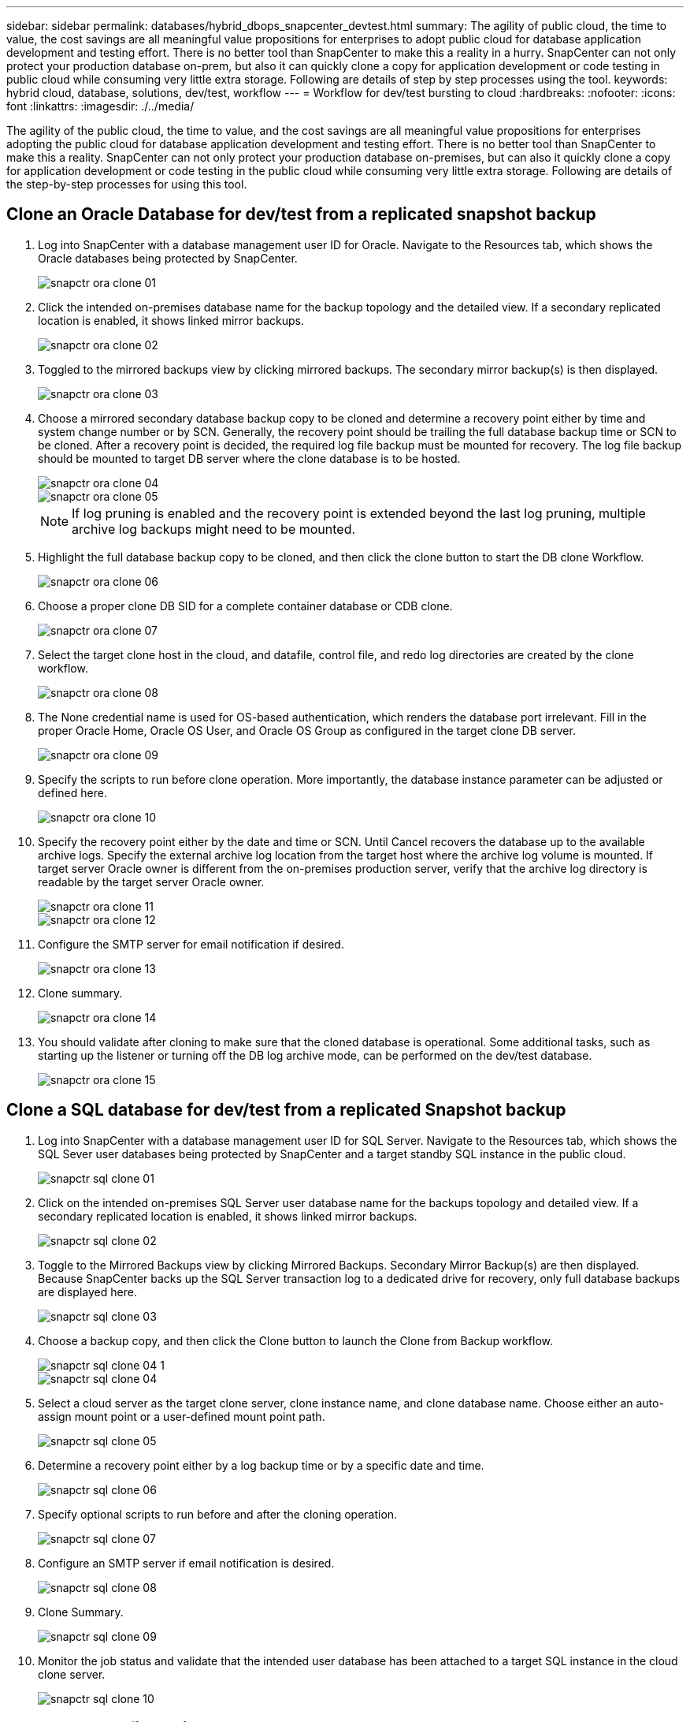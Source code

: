 ---
sidebar: sidebar
permalink: databases/hybrid_dbops_snapcenter_devtest.html
summary: The agility of public cloud, the time to value, the cost savings are all meaningful value propositions for enterprises to adopt public cloud for database application development and testing effort. There is no better tool than SnapCenter to make this a reality in a hurry. SnapCenter can not only protect your production database on-prem, but also it can quickly clone a copy for application development or code testing in public cloud while consuming very little extra storage. Following are details of step by step processes using the tool.
keywords: hybrid cloud, database, solutions, dev/test, workflow
---
= Workflow for dev/test bursting to cloud
:hardbreaks:
:nofooter:
:icons: font
:linkattrs:
:imagesdir: ./../media/

[.lead]
The agility of the public cloud, the time to value, and the cost savings are all meaningful value propositions for enterprises adopting the public cloud for database application development and testing effort. There is no better tool than SnapCenter to make this a reality. SnapCenter can not only protect your production database on-premises, but can also it quickly clone a copy for application development or code testing in the public cloud while consuming very little extra storage. Following are details of the step-by-step processes for using this tool.

== Clone an Oracle Database for dev/test from a replicated snapshot backup

. Log into SnapCenter with a database management user ID for Oracle. Navigate to the Resources tab, which shows the Oracle databases being protected by SnapCenter.
+
image::snapctr_ora_clone_01.PNG[]

. Click the intended on-premises database name for the backup topology and the detailed view. If a secondary replicated location is enabled, it shows linked mirror backups.
+
image::snapctr_ora_clone_02.PNG[]

. Toggled to the mirrored backups view by clicking mirrored backups. The secondary mirror backup(s) is then displayed.
+
image::snapctr_ora_clone_03.PNG[]

. Choose a mirrored secondary database backup copy to be cloned and determine a recovery point either by time and system change number or by SCN. Generally, the recovery point should be trailing the full database backup time or SCN to be cloned. After a recovery point is decided, the required log file backup must be mounted for recovery. The log file backup should be mounted to target DB server where the clone database is to be hosted.
+
image::snapctr_ora_clone_04.PNG[]
+
image::snapctr_ora_clone_05.PNG[]
+
[NOTE]
If log pruning is enabled and the recovery point is extended beyond the last log pruning, multiple archive log backups might need to be mounted.

. Highlight the full database backup copy to be cloned, and then click the clone button to start the DB clone Workflow.
+
image::snapctr_ora_clone_06.PNG[]

. Choose a proper clone DB SID for a complete container database or CDB clone.
+
image::snapctr_ora_clone_07.PNG[]

. Select the target clone host in the cloud, and datafile, control file, and redo log directories are created by the clone workflow.
+
image::snapctr_ora_clone_08.PNG[]

. The None credential name is used for OS-based authentication, which renders the database port irrelevant. Fill in the proper Oracle Home, Oracle OS User, and Oracle OS Group as configured in the target clone DB server.
+
image::snapctr_ora_clone_09.PNG[]

. Specify the scripts to run before clone operation. More importantly, the database instance parameter can be adjusted or defined here.
+
image::snapctr_ora_clone_10.PNG[]

. Specify the recovery point either by the date and time or SCN. Until Cancel recovers the database up to the available archive logs. Specify the external archive log location from the target host where the archive log volume is mounted. If target server Oracle owner is different from the on-premises production server, verify that the archive log directory is readable by the target server Oracle owner.
+
image::snapctr_ora_clone_11.PNG[]
+
image::snapctr_ora_clone_12.PNG[]

. Configure the SMTP server for email notification if desired.
+
image::snapctr_ora_clone_13.PNG[]

. Clone summary.
+
image::snapctr_ora_clone_14.PNG[]

. You should validate after cloning to make sure that the cloned database is operational. Some additional tasks, such as starting up the listener or turning off the DB log archive mode, can be performed on the dev/test database.
+
image::snapctr_ora_clone_15.PNG[]

== Clone a SQL database for dev/test from a replicated Snapshot backup

. Log into SnapCenter with a database management user ID for SQL Server. Navigate to the Resources tab, which shows the SQL Sever user databases being protected by SnapCenter and a target standby SQL instance in the public cloud.
+
image::snapctr_sql_clone_01.PNG[]

. Click on the intended on-premises SQL Server user database name for the backups topology and detailed view. If a secondary replicated location is enabled, it shows linked mirror backups.
+
image::snapctr_sql_clone_02.PNG[]

. Toggle to the Mirrored Backups view by clicking Mirrored Backups. Secondary Mirror Backup(s) are then displayed. Because SnapCenter backs up the SQL Server transaction log to a dedicated drive for recovery, only full database backups are displayed here.
+
image::snapctr_sql_clone_03.PNG[]

. Choose a backup copy, and then click the Clone button to launch the Clone from Backup workflow.
+
image::snapctr_sql_clone_04_1.PNG[]
+
image::snapctr_sql_clone_04.PNG[]

. Select a cloud server as the target clone server, clone instance name, and clone database name. Choose either an auto-assign mount point or a user-defined mount point path.
+
image::snapctr_sql_clone_05.PNG[]

. Determine a recovery point either by a log backup time or by a specific date and time.
+
image::snapctr_sql_clone_06.PNG[]

. Specify optional scripts to run before and after the cloning operation.
+
image::snapctr_sql_clone_07.PNG[]

. Configure an SMTP server if email notification is desired.
+
image::snapctr_sql_clone_08.PNG[]

. Clone Summary.
+
image::snapctr_sql_clone_09.PNG[]

. Monitor the job status and validate that the intended user database has been attached to a target SQL instance in the cloud clone server.
+
image::snapctr_sql_clone_10.PNG[]

== Post-clone configuration

. An Oracle production database on-premises is usually running in log archive mode. This mode is not necessary for a development or test database. To turn off log archive mode, log into the Oracle DB as sysdba, execute a log mode change command, and start the database for access.

. Configure an Oracle listener, or register the newly cloned DB with an existing listener for user access.

. For SQL Server, change the log mode from Full to Easy so that the SQL Server dev/test log file can be readily shrunk when it is filling up the log volume.

== Refresh clone database

. Drop cloned databases and clean up the cloud DB server environment. Then follow the previous procedures to clone a new DB with fresh data. It only takes few minutes to clone a new database.

. Shutdown the clone database, run a clone refresh command by using the CLI. See the following SnapCenter documentation for details: link:https://docs.netapp.com/us-en/snapcenter/protect-sco/task_refresh_a_clone.html[Refresh a clone^].

== Where to go for help?

If you need help with this solution and use cases, join the link:https://netapppub.slack.com/archives/C021R4WC0LC[NetApp Solution Automation community support Slack channel] and look for the solution-automation channel to post your questions or inquires.
